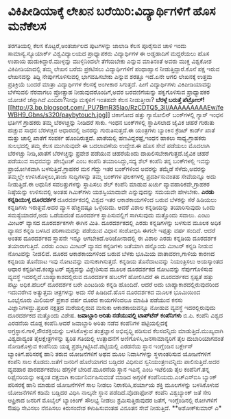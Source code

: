 * ವಿಕಿಪೀಡಿಯಾಕ್ಕೆ ಲೇಖನ ಬರೆಯಿರಿ:ವಿದ್ಯಾರ್ಥಿಗಳಿಗೆ ಹೊಸ ಮನೆಕೆಲಸ

ತರಗತಿಯಲ್ಲಿ ಕೆಲಸ ಕೊಟ್ಟರೆ,ಅಂತರ್ಜಾಲದ ಪುಟಗಳನ್ನು ಜಾಲಾಡಿ ಕೆಲಸ ಪೂರೈಸುವ ಚಾಳಿ
ಇಂದು ಸಾಮಾನ್ಯ.ನ್ಯೂಯಾರ್ಕ್ ವಿಶ್ವವಿದ್ಯಾಲಯದ ಪ್ರಾಧ್ಯಾಪಕರು ವಿದ್ಯಾರ್ಥಿಗಳ ಈ
ಅಡ್ಡಹಾದಿಗೆ ಮದ್ದರೆಯಲು ಹೊಸ ಉಪಾಯ ಹುಡುಕಿದ್ದಾರೆ.ಮುಳ್ಳನ್ನು ಮುಳ್ಳಿನಿಂದಲೇ
ತೆಗೆಯಬೇಕು ಎನ್ನುವ ಮಾತಿನಂತೆ ಅವರು ಮುಕ್ತ ವಿಶ್ವಕೋಶ ವಿಕಿಪೀಡಿಯಾದಲ್ಲಿ ತಮ್ಮ ಲೇಖನ
ಬರೆದು ಪ್ರಕಟಿಸಲು ವಿದ್ಯಾರ್ಥಿಗಳಿಗೆ ಪಂಥಾಹ್ವಾನ ನೀಡುತ್ತಿದ್ದಾರೆ.ಕೊನೆ ಪಕ್ಷ ಇರುವ
ಲೇಖನವನ್ನು ತಿದ್ದಿ ನೇರ್ಪುಗೊಳಿಸುವಲ್ಲಿ ಭಾಗವಹಿಸಬೇಕು ಎನ್ನುವ ಶರತ್ತೂ ಇದೆ.ಏನೇ
ಆಗಲಿ ಲೇಖನಕ್ಕೆ ಉತ್ತಮ ಪ್ರತಿಕ್ರಿಯೆ ಬಂದರೆ ಮಾತ್ರಾ ವಿದ್ಯಾರ್ಥಿಗಳ ಕೆಲಸಕ್ಕೆ
ಅಂಗೀಕಾರ ಸಿಗುತ್ತದೆ. ಹೀಗೆ ವಿದ್ಯಾರ್ಥಿಗಳು ವಿಕಿಪೀಡಿಯಾವನ್ನು ಬೆಳೆಸುವಲಿ ನೆರವಾಗಲು
ಪ್ರೋತ್ಸಾಹ ನೀಡುವುದರೊಂದಿಗೆ,ಅವರ ಬರವಣಿಗೆಯನ್ನು ಪಕ್ವಗೊಳಿಸುವ ಪ್ರಾಧ್ಯಾಪಕರ ಯೋಚನೆ
ಚೆನ್ನಾಗಿದೆ ಎಂದಿರಾ?ನೀವೂ ಮಕ್ಕಳಿಗೆ ಇಂತಹದೇ ಕೆಲಸ ನೀಡುತ್ತೀರಾ?
*ಬೆರಳ್ಗೆ ಬರುತ್ತೆ
ಪೆಟ್ರೋಲ್!*[[http://3.bp.blogspot.com/_PU7BmR35lao/RzCDTQ5_3II/AAAAAAAAAEw/feWBH9_Gbns/s1600-h/paybytouch.jpg][[[http://3.bp.blogspot.com/_PU7BmR35lao/RzCDTQ5_3II/AAAAAAAAAEw/feWBH9_Gbns/s320/paybytouch.jpg]]]]
 ಚಿಕಾಗೋದ ಹತ್ತು ಗ್ಯಾಸೋಲಿನ್ ಬಂಕ್‍ಗಳಲ್ಲಿ ಗ್ಯಾಸ್ ಇಂಧನ ಭರ್ತಿಗೆ ಗ್ರಾಹಕರು ತಮ್ಮ
ಬೆರಳಚ್ಚನ್ನು ನೀಡಿದರೆ ಸಾಕು. ಇಂಧನ ಬಂಕ್‍ಗಳಲ್ಲಿ ಸ್ಥಾಪಿಸಲಾದ ಜೈವಿಕ ಚಹರೆ ಗುರುತು
ಹಚ್ಚುವ ಸಾಧನ ಬೆರಳಚ್ಚಿನ ಆಧಾರದಲ್ಲಿ ಜನರನ್ನು ಗುರುತಿಸುತ್ತದೆ.ಈ ಯಂತ್ರಗಳು
ಬ್ಯಾಂಕಿನ ಕ್ರೆಡಿಟ್ ಕಾರ್ಡ್ ಖಾತೆ ಮತ್ತು ಚಾಲ್ತಿ ಖಾತೆಗೆ ಸಂಪರ್ಕ ಹೊಂದಿರುತ್ತದೆ.
ಖಾತೆಯಲ್ಲಿ ಹಣವಿದ್ದರಷ್ಟೆ,ಇಂಧನ ಹಾಕಲು ಸಾಧ್ಯ.ಗ್ರಾಹಕರು ಸುಲಭದಲ್ಲಿ ತಮ್ಮ ಕೆಲಸ
ಮುಗಿಸುವುದೇ ಈ ಬದಲಾವಣೆಯ ಉದ್ದೇಶ.ಈ ಹೊಸ ಸೇವೆ ಪಡೆಯಲು ಮೊದಲಾಗಿ ಬೆರಳಚ್ಚು
ನೀಡಿ,ಖಾತೆಗೆ ಬೆರಳಚ್ಚನ್ನು ಪ್ರವೇಶ ಪಡೆಯುವ ಚಹರೆಯೆಂದು ದಾಖಲಿಸಬೇಕಾಗುತ್ತದೆ.ಜೈವಿಕ
ಚಹರೆ ಪಡೆಯುವ ಸಾಧನವನ್ನು ಪೇಬೈಟಚ್ ಎಂಬ ಕಂಪೆನಿ ತಯಾರಿಸಿದ್ದು,ಸದ್ಯ ಶೆಲ್ ಕಂಪೆನಿ
ತನ್ನ ಬಂಕ್‍ಗಳಲ್ಲಿ ಇವನ್ನು ಪ್ರಾಯೋಗಿಕವಾಗಿ ಬಳಸುತ್ತಿದೆ.ಗ್ರಾಹಕರ ಮನ ಗೆದ್ದು ಇತರ
ಬಂಕ್‍ಗಳಿಂದ ಅವರನ್ನು ತಮ್ಮೆಡೆ ಸೆಳೆದು,ಅವರನ್ನು ತಮ್ಮಲ್ಲೇ ಉಳಿಸಿಕೊಳ್ಳಲು,ತಾಜಾ
ಸುದ್ದಿಗಳನ್ನು ತಮ್ಮ ಬಂಕ್‍ಗಳ ಫಲಕಗಳಲ್ಲಿ ಪ್ರದರ್ಶಿಸುವಂತಹ ಸೇವೆಯನ್ನೂ ಅದು
ನೀಡುತ್ತಿದೆ.ಈ ಆಧುನಿಕ ಸವಲತ್ತುಗಳನ್ನು ಸ್ಥಾಪಿಸಲು ಶೆಲ್ ಕಂಪೆನಿ ಮಾಡುವ ಖರ್ಚು
ವ್ಯಾವಹಾರಿಕವೇ,ಗ್ರಾಹಕರ ನಿಷ್ಠೆಯನ್ನು ಉಳಿಸುವಲ್ಲಿ ಅಂತಹ ಗಿಮಿಕ್‍ಗಳು ಯಶಸ್ವಿಯಾದಾವೇ
ಎನ್ನುವುದನ್ನು ಸಮಯವೇ ಹೇಳಬೇಕು.
*ಎರಡು ಕನ್ನಡಿಯುಳ್ಳ ದೂರದರ್ಶಕ*
 ದೂರದರ್ಶಕದಲ್ಲಿ ವಿಶ್ವದ ಇತರ ಆಕಾಶಕಾಯಗಳಿಂದ ಬರುವ ಬೆಳಕನ್ನು ಸೆರೆ ಹಿಡಿಯಲು
ಕನ್ನಡಿಗಳು ಇರುತ್ತವೆ.ಅದರ ವ್ಯಾಸ ಹೆಚ್ಚಿದಷ್ಟೂ ಒಳ್ಳೆಯದು. ಆದರೆ ವಿಶಾಲ
ಕನ್ನಡಿಯನ್ನು ತಯಾರಿಸುವುದು ಒಂದು ಸಮಸ್ಯೆಯಾದರೆ,ಅದು ಒಡೆಯದಂತೆ ದೂರದರ್ಶಕ
ಸ್ಥಾಪಿಸುವಲ್ಲಿಗೆ ಸಾಗಿಸುವುದು ಮತ್ತೊಂದು ಸವಾಲು. ಎಂಟು ಮೀಟರ್ ವ್ಯಾಸದ ದೂರದರ್ಶಕಗಳೇ
ಈಗಿನ ಮಿತಿ. ದೂರದರ್ಶಕದಲ್ಲಿ ಎರಡು ಕನ್ನಡಿಗಳನ್ನು ಬಳಸುವ ಮೂಲಕ ಅಧಿಕ ವ್ಯಾಸದ ಕನ್ನಡಿ
ಬಳಸಿದ ಪರಿಣಾಮವನ್ನು ಪಡೆಯುವ ವಿಧಾನ ಸಂಶೋಧಿಸಿ ಈಗಲೇ ಇಪ್ಪತ್ತು ವರ್ಷ ಸಂದಿದೆ. ಆದರೆ
ಅಂತಹ ದೂರದರ್ಶಕದ ಸ್ಥಾಪನೇ ಇನ್ನೂ ಆಗಬೇಕಿದೆ.ಅರಿಜೋನಾದಲ್ಲಿ ಈ ವಿಶಾಲ ಎರಡು ಕನ್ನಡಿಯ
ದೂರದರ್ಶಕ ತಯಾರಾಗುತ್ತಿದೆ. ಎರಡು ಎಂಟು ಮೀಟರ್ ವ್ಯಾಸದ ಕನ್ನಡಿಗಳು ಜತೆಯಾಗಿ
ಹನ್ನೊಂದು ಮೀಟರ್ ಕನ್ನಡಿ ನೀಡುವ ನೋಟವನ್ನು ನೀಡಲಿವೆ. ದೂರದ ಆಕಾಶಕಾಯಗಳಿಂದ ಬರುವ
ಬೆಳಕು ಭೂಮಿಯ ವಾತಾವರಣ,ಗಾಳಿಯ ಕಾರಣದ ಕನ್ನಡಿಯ ತೊನೆದಾಟ ಇವು ನೋಟವನ್ನು
ಮಸುಕಾಗಿಸುತ್ತದೆ. ಕನ್ನಡಿಯ ತೊನೆದಾಟವನ್ನು ನಿಯಂತ್ರಿಸಲು ಅಯಸ್ಕಾಂತದ ಆಧಾರ
ಕನ್ನಡಿಗಿದೆ.ಕಂಪ್ಯೂಟರ್ ದೃಶ್ಯವನ್ನು ವಿಶ್ಲೇಶಿಸುವ ಮೂಲಕ ದೂರದರ್ಶಕದ ನೋಟವನ್ನು
ನೆರ್ಪುಗೊಳಿಸುವ ವ್ಯವಸ್ಥೆ ಇದರಲ್ಲಿದೆ.ಬಾಹ್ಯಾಕಾಶದಲ್ಲಿರುವ ದೂರದರ್ಶಕ ಹಬಲ್‍ಗೆ
ಹೋಲಿಸಿದರೆ ಈ ದೂರದರ್ಶಕದ ಸ್ಪಷ್ಟತೆ ಹತ್ತು ಪಟ್ಟು ಅಧಿಕ.ಹಬಲ್ ದೂರದರ್ಶಕ ಬರೇ ಎಂಟಡಿಯ
ಕನ್ನಡಿ ಹೊಂದಿದೆ. ಆದರೆ ಅದು ಬಾಹ್ಯಾಕಾಶದಲ್ಲಿರುವುದರಿಂದ ಇದುವರೆಗಿನ ಅತ್ಯುತ್ತಮ
ಚಿತ್ರಗಳನ್ನು ಅದು ಸೆರೆ ಹಿಡಿದಿದೆ.ಹೊಸ ದೂರದರ್ಶಕದ ಮೂಲಕ ಭೂಮಿಯಿಂದ ಒಂಭೈನೂರು
ಮಿಲಿಯನ್ ಪ್ರಕಾಶ ವರ್ಷ ದೂರದ ಕಾಯಗಳಿಂದಲೂ ಮಾಹಿತಿ ಪಡೆಯುವ ಕನಸು
ವಿಜ್ಞಾನಿಗಳದ್ದು.ಪ್ರಖರ ನಕ್ಷತ್ರದ ಮರೆಯಲ್ಲಿರುವ ಮಸುಕು ಆಕಾಶಕಾಯವನ್ನೂ ನೋಡುವ
ವ್ಯವಸ್ಥೆ ಇದರಲ್ಲಿರುವುದು ದೂರದರ್ಶಕದ ಮತ್ತೊಂದು ವಿಶೇಷ.
*ಜವಾಬ್ದಾರಿ ಅರಿತು ನಡೆಯುವಲ್ಲಿ ಟಾಪ್‍ಟೆನ್ ಕಂಪೆನಿಗಳು*
ಬಿ.ಪಿ. ಕಂಪೆನಿ ವಿಶ್ವದ ಎರಡನೆಯ ದೊಡ್ಡ ಕಂಪೆನಿ.ಆದರೆ ಜವಾಬ್ದಾರಿ ಅರಿತು ನಡೆವ
ಕಂಪೆನಿಗಳ ಪಟ್ಟಿಯಲ್ಲಿದಕ್ಕೆ ಅಗ್ರಸ್ಥಾನ.ಗಾಳಿ,ಸೌರಶಕ್ತಿಯನ್ನು ಬಳಸಿಕೊಳ್ಳುವ
ತಂತ್ರಜ್ಞಾನ ಅಭಿವೃಧ್ಧಿ ಪಡಿಸುವ ಕೆಲಸವನ್ನಿದು ಮಾಡುತ್ತಿದೆ.ಮುಖ್ಯವಾಗಿ
ವಿಶ್ವದಾದ್ಯಂತ ತೈಲಕ್ಷೇತ್ರಗಳನ್ನು ತ್ವರಿತ ಗತಿಯಲ್ಲಿ ಉತ್ಪಾದನೆಗೆ
ಅಣಿಗೊಳಿಸಿ,ಜನಸಾಮಾನ್ಯರಿಗೆ ತೈಲ ದುಬಾರಿಯಾಗದಂತೆ ನೋಡಿಕೊಳ್ಳುವ ಕಂಪೆನಿಯ ಯತ್ನ
ಪ್ರಶಸ್ತಿಗಿಟ್ಟಿಸಿದೆ.ಪಟ್ಟಿಯಲ್ಲಿ ಎರಡನೆಯ ಸ್ಥಾನ ಇಂಗ್ಲೆಂಡಿನ ಬರ್ಕ್ಲೇಸ್
ಬ್ಯಾಂಕಿಗೆ.ಪರಿಸರಕ್ಕೆ ಹಾನಿ ತರುವ ಯೋಜನೆಗಳಿಗೆ ಅಥವ ಮೂಲ ನಿವಾಸಿಗಳನ್ನು
ಸ್ಥಳಾಂತರಿಸುವ ಯೋಜನೆಗಳಿಗೆ ಕಂಪೆನಿ ಸಾಲ ಕೊಡದು.ಜತೆಗೆ ಜನರಿಗೆ ಹೊರೆಯಾಗದ ಬಡ್ಡಿದರ
ವಿಧಿಸುವ ಸ್ವನಿಯಂತ್ರಣವನ್ನಿದು ಪಾಲಿಸುತ್ತಿದೆ.ಅದರ ವ್ಯವಹಾರ ಪಾರದರ್ಶಕವೆಂಬ
ಹೆಗ್ಗಳಿಕೆ ಬೇರಿದೆ.ಮೂರನೆಯ ಸ್ಥಾನ ಇಎನೈ ಎಂಬ ಇಟೆಲಿಯ ತೈಲ ಕಂಪೆನಿಗೆ.ತನ್ನ
ರಿಫೈನರಿಯನ್ನು ಅತ್ಯಂತ ದಕ್ಷವಾಗಿ ಕಾರ್ಯನಿರ್ವಹಿಸುವಂತೆ ಮಾಡಿದ ಅಗ್ಗಳಿಕೆ
ಕಂಪೆನಿಯದು.ಎಚ್‍ಎಸ್‍ಬಿಸಿ ಬ್ಯಾಂಕ್ ಪರಿಸರಕ್ಕೆ ಹಾನಿ ಮಾಡುವ ಯೋಜನೆಗಳಿಗೆ ಸಾಲ ನೀಡಲು
ನಿರಾಕರಿಸಿ,ಪರ್ಯಾಯ ಶಕ್ತಿ ಮೂಲಗಳನ್ನು ಬಳಸಿಕೊಳುವ ಯೋಜನೆಗಳಿಗೆ ಕಡಿಮೆ ಬಡ್ಡಿದರ
ವಿಧಿಸಿ ನಾಲ್ಕನೇ ಸ್ಥಾನ ಪಡೆದಿದೆ.ವೊಡಾಫೋನ್ ಕಂಪೆನಿ ವಿಶ್ವಬ್ಯಾಂಕ್ ಜತೆ ಸೇರಿ
ಆಫ್ರಿಕಾದ ಜನರಿಗೆ ಮೊಬೈಲ್ ಬ್ಯಾಂಕಿಂಗ್ ಸೌಲಭ್ಯ ನೀಡಲು ಶ್ರಮಿಸುತ್ತಿರುವುದರ ಜತೆಗೆ,
ಇಂಗ್ಲೆಂಡಿನಲ್ಲಿ ರೋಗಿಗಳಿಗೆ ಔಷಧಿ ಸೇವಿಸಲು ನೆನಪಿಸಲು ಕಿರುಸಂದೇಶ ಕಳುಹಿಸುವಂತಹ
ವಿನೂತನ ಸೇವೆ ನೀಡುತ್ತಿದೆ.
**ಅಶೋಕ್‍ಕುಮಾರ್ ಎ*
